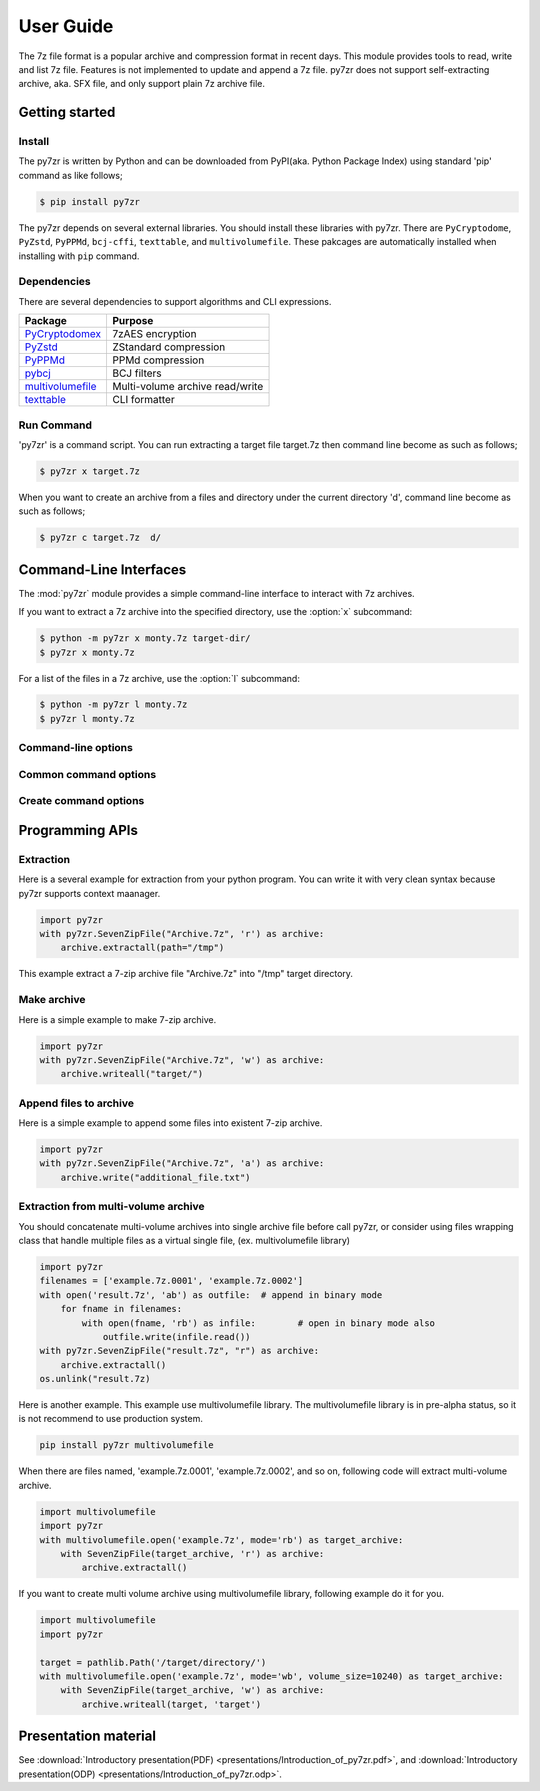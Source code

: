 .. _user_guide:

**********
User Guide
**********

The 7z file format is a popular archive and compression format in recent days.
This module provides tools to read, write and list 7z file. Features is not implemented
to update and append a 7z file. py7zr does not support self-extracting archive,
aka. SFX file, and only support plain 7z archive file.


Getting started
===============

Install
-------

The py7zr is written by Python and can be downloaded from PyPI(aka. Python Package Index)
using standard 'pip' command as like follows;

.. code-block:: bash

    $ pip install py7zr

The py7zr depends on several external libraries. You should install these libraries with py7zr.
There are ``PyCryptodome``, ``PyZstd``, ``PyPPMd``, ``bcj-cffi``, ``texttable``, and ``multivolumefile``.
These pakcages are automatically installed when installing with ``pip`` command.

Dependencies
------------

There are several dependencies to support algorithms and CLI expressions.

================== ===============================
Package            Purpose
================== ===============================
`PyCryptodomex`_   7zAES encryption
`PyZstd`_          ZStandard compression
`PyPPMd`_          PPMd compression
`pybcj`_           BCJ filters
`multivolumefile`_ Multi-volume archive read/write
`texttable`_       CLI formatter
================== ===============================

.. _`PyCryptodomex` : https://www.pycryptodome.org/en/latest/index.html
.. _`PyZstd` : https://pypi.org/project/pyzstd
.. _`PyPPMd` : https://pypi.org/project/pyppmd
.. _`pybcj` : https://pypi.org/project/pybcj
.. _`multivolumefile` : https://pypi.org/project/multivolumefile
.. _`texttable` : https://pypi.org/project/texttable



Run Command
-----------

'py7zr' is a command script. You can run extracting a target file target.7z
then command line become as such as follows;

.. code-block:: bash

    $ py7zr x target.7z

When you want to create an archive from a files and directory under the current
directory 'd', command line become as such as follows;

.. code-block:: bash

    $ py7zr c target.7z  d/


.. _py7zr-commandline:
.. program:: py7zr


Command-Line Interfaces
=======================

The :mod:`py7zr` module provides a simple command-line interface to interact
with 7z archives.

If you want to extract a 7z archive into the specified directory, use
the :option:`x` subcommand:

.. code-block:: shell-session

    $ python -m py7zr x monty.7z target-dir/
    $ py7zr x monty.7z

For a list of the files in a 7z archive, use the :option:`l` subcommand:

.. code-block:: shell-session

    $ python -m py7zr l monty.7z
    $ py7zr l monty.7z


Command-line options
--------------------

.. option:: l <7z file>

   List files in a 7z file.

.. option:: x <7z file> [<output_dir>]

   Extract 7z file into target directory.

.. option:: c <7z file> <base_dir>

   Create 7zip archive from base_directory

.. option:: a <7z file> <base_dir>

   Append files from base_dir to existent 7zip archive.

.. option:: i <7z file>

   Show archive information of specified 7zip archive.

.. option:: t <7z file>

   Test whether the 7z file is valid or not.


Common command options
----------------------

.. option:: -P --password

   Extract, list or create password protected archive. py7zr will prompt user input.


.. option:: --verbose

   Show verbose debug log.


Create command options
----------------------

.. option:: -v | --volume {Size}[b|k|m|g]

   Create multi-volume archive with Size. Usable with 'c' sub-command.


Programming APIs
================

Extraction
----------

Here is a several example for extraction from your python program.
You can write it with very clean syntax because py7zr supports context maanager.

.. code-block:: python

    import py7zr
    with py7zr.SevenZipFile("Archive.7z", 'r') as archive:
        archive.extractall(path="/tmp")


This example extract a 7-zip archive file "Archive.7z" into "/tmp" target directory.


Make archive
------------

Here is a simple example to make 7-zip archive.

.. code-block:: python

    import py7zr
    with py7zr.SevenZipFile("Archive.7z", 'w') as archive:
        archive.writeall("target/")


Append files to archive
-----------------------

Here is a simple example to append some files into existent
7-zip archive.

.. code-block:: python

    import py7zr
    with py7zr.SevenZipFile("Archive.7z", 'a') as archive:
        archive.write("additional_file.txt")


Extraction from multi-volume archive
------------------------------------

You should concatenate multi-volume archives into single archive file before
call py7zr, or consider using files wrapping class that handle multiple files
as a virtual single file, (ex. multivolumefile library)


.. code-block:: python

    import py7zr
    filenames = ['example.7z.0001', 'example.7z.0002']
    with open('result.7z', 'ab') as outfile:  # append in binary mode
        for fname in filenames:
            with open(fname, 'rb') as infile:        # open in binary mode also
                outfile.write(infile.read())
    with py7zr.SevenZipFile("result.7z", "r") as archive:
        archive.extractall()
    os.unlink("result.7z)

Here is another example. This example use multivolumefile library.
The multivolumefile library is in pre-alpha status, so it is not recommend to use
production system.

.. code-block:: bash

    pip install py7zr multivolumefile


When there are files named, 'example.7z.0001', 'example.7z.0002', and so on,
following code will extract multi-volume archive.

.. code-block:: python

    import multivolumefile
    import py7zr
    with multivolumefile.open('example.7z', mode='rb') as target_archive:
        with SevenZipFile(target_archive, 'r') as archive:
            archive.extractall()


If you want to create multi volume archive using multivolumefile library,
following example do it for you.

.. code-block:: python

    import multivolumefile
    import py7zr

    target = pathlib.Path('/target/directory/')
    with multivolumefile.open('example.7z', mode='wb', volume_size=10240) as target_archive:
        with SevenZipFile(target_archive, 'w') as archive:
            archive.writeall(target, 'target')


Presentation material
=====================

See :download:`Introductory presentation(PDF) <presentations/Introduction_of_py7zr.pdf>`,
and :download:`Introductory presentation(ODP) <presentations/Introduction_of_py7zr.odp>`.
